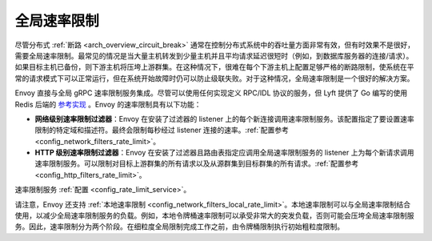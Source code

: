 .. _arch_overview_global_rate_limit:

全局速率限制
====================

尽管分布式 :ref:`断路 <arch_overview_circuit_break>` 通常在控制分布式系统中的吞吐量方面非常有效，但有时效果不是很好，需要全局速率限制。最常见的情况是当大量主机转发到少量主机并且平均请求延迟很短时（例如，到数据库服务器的连接/请求）。如果目标主机已备份，则下游主机将压垮上游群集。在这种情况下，很难在每个下游主机上配置足够严格的断路限制，使系统在平常的请求模式下可以正常运行，但在系统开始故障时仍可以防止级联失败。对于这种情况，全局速率限制是一个很好的解决方案。

Envoy 直接与全局 gRPC 速率限制服务集成。尽管可以使用任何实现定义 RPC/IDL 协议的服务，但 Lyft 提供了 Go 编写的使用 Redis 后端的 `参考实现 <https://github.com/lyft/ratelimit>`_ 。Envoy 的速率限制具有以下功能：

* **网络级别速率限制过滤器**：Envoy 在安装了过滤器的 listener 上的每个新连接调用速率限制服务。该配置指定了要设置速率限制的特定域和描述符。最终会限制每秒经过 listener 连接的速率。:ref:`配置参考
  <config_network_filters_rate_limit>`。
* **HTTP 级别速率限制过滤器**：Envoy 在安装了过滤器且路由表指定应调用全局速率限制服务的 listener 上为每个新请求调用速率限制服务。可以限制对目标上游群集的所有请求以及从源群集到目标群集的所有请求。:ref:`配置参考 <config_http_filters_rate_limit>`。

速率限制服务 :ref:`配置 <config_rate_limit_service>`。

请注意，Envoy 还支持 :ref:`本地速率限制 <config_network_filters_local_rate_limit>`。本地速率限制可以与全局速率限制结合使用，以减少全局速率限制服务的负载。例如，本地令牌桶速率限制可以承受非常大的突发负载，否则可能会压垮全局速率限制服务。因此，速率限制分为两个阶段。在细粒度全局限制完成工作之前，由令牌桶限制执行初始粗粒度限制。
